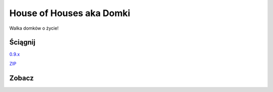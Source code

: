 

House of Houses aka Domki
=====

Walka domków o życie!

.. image:: https://img.shields.io/appveyor/ci/fafa87/domki/master.svg

Ściągnij 
------------

`0.9.x
<https://ci.appveyor.com/project/Fafa87/domki>`_

`ZIP
<https://ci.appveyor.com/api/projects/fafa87/domki/artifacts/Domki.zip?branch=master&job=Image%3A%20Visual%20Studio%202017>`_
 
Zobacz
------------

.. image:: https://user-images.githubusercontent.com/9865688/55758092-0f2ff800-5a56-11e9-89bb-83cdd950f5cb.png

.. image:: https://user-images.githubusercontent.com/9865688/55758098-1525d900-5a56-11e9-8f2b-cc07b8c85e94.png

.. image:: https://user-images.githubusercontent.com/9865688/55758104-18b96000-5a56-11e9-9bf2-88af7af99c81.png
